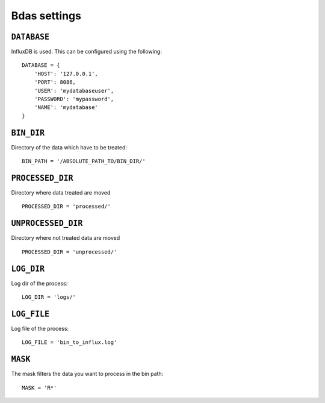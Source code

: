 Bdas settings
=============


``DATABASE``
------------

InfluxDB is used. This can be configured using the following::

    DATABASE = {
        'HOST': '127.0.0.1',
        'PORT': 8086,
        'USER': 'mydatabaseuser',
        'PASSWORD': 'mypassword',
        'NAME': 'mydatabase'
    }

``BIN_DIR``
-----------

Directory of the data which have to be treated::

    BIN_PATH = '/ABSOLUTE_PATH_TO/BIN_DIR/'

``PROCESSED_DIR``
-----------------

Directory where data treated are moved ::

    PROCESSED_DIR = 'processed/'

``UNPROCESSED_DIR``
-----------------

Directory where not treated data are moved ::

    PROCESSED_DIR = 'unprocessed/'

``LOG_DIR``
-----------

Log dir of the process::

    LOG_DIR = 'logs/'

``LOG_FILE``
------------

Log file of the process::

    LOG_FILE = 'bin_to_influx.log'

``MASK``
--------

The mask filters the data you want to process in the bin path::

    MASK = 'R*'


